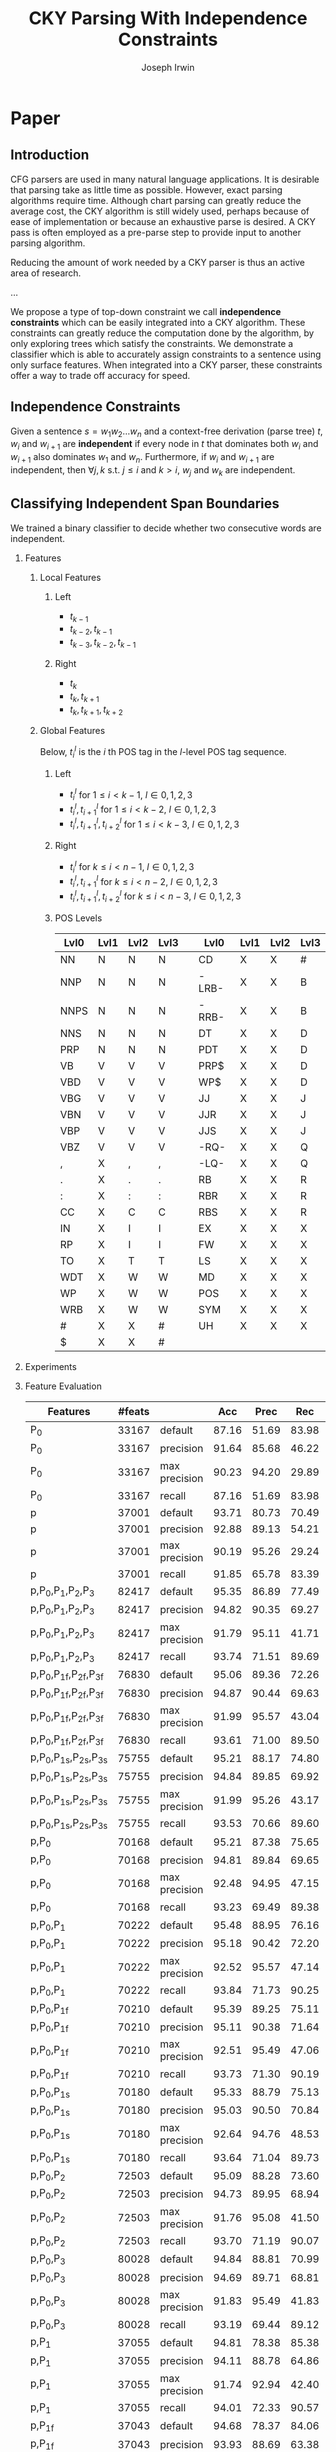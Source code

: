 #+title: CKY Parsing With Independence Constraints
#+author: Joseph Irwin
#+OPTIONS: H:2 toc:nil _:{}
#+LATEX_HEADER: \usepackage{amsmath}
#+LaTeX_HEADER: \usepackage{times}
#+LaTeX_HEADER: \usepackage{url}
#+LaTeX_HEADER: \usepackage{underscore}
#+LATEX_HEADER: \usepackage{forest}
#+LATEX_HEADER: \DeclareMathOperator*{\argmin}{arg\,min}
#+LATEX_HEADER: \DeclareMathOperator*{\argmax}{arg\,max}
#+LaTeX_HEADER: \newcommand{\BigO}[1]{\ensuremath{\operatorname{O}\bigl(#1\bigr)}}

# file:paper.pdf

* Paper

** Introduction

CFG parsers are used in many natural language applications. It is
desirable that parsing take as little time as possible. However, exact
parsing algorithms require \BigO{n^3} time. Although chart parsing can
greatly reduce the average cost, the CKY algorithm is still widely
used, perhaps because of ease of implementation or because an
exhaustive parse is desired. A CKY pass is often employed as a
pre-parse step to provide input to another parsing algorithm.

Reducing the amount of work needed by a CKY parser is thus an active
area of research.

...

We propose a type of top-down constraint we call *independence
constraints* which can be easily integrated into a CKY algorithm.
These constraints can greatly reduce the computation done by the
algorithm, by only exploring trees which satisfy the constraints. We
demonstrate a classifier which is able to accurately assign
constraints to a sentence using only surface features. When integrated
into a CKY parser, these constraints offer a way to trade off accuracy
for speed.

** Independence Constraints

Given a sentence $s = w_1 w_2 \dots w_n$ and a context-free derivation
(parse tree) $t$, $w_i$ and $w_{i+1}$ are *independent* if every node
in $t$ that dominates both $w_i$ and $w_{i+1}$ also dominates $w_1$
and $w_n$. Furthermore, if $w_i$ and $w_{i+1}$ are independent, then
$\forall j,k$ s.t. $j \leq i$ and $k > i$, $w_j$ and $w_k$ are
independent.

** Classifying Independent Span Boundaries

We trained a binary classifier to decide whether two consecutive words
are independent.

*** Features

**** Local Features

***** Left
- $t_{k-1}$
- $t_{k-2},t_{k-1}$
- $t_{k-3},t_{k-2},t_{k-1}$

***** Right
- $t_{k}$
- $t_{k},t_{k+1}$
- $t_{k},t_{k+1},t_{k+2}$

**** Global Features

Below, $t^{l}_{i}$ is the $i$ th POS tag in the $l$-level POS tag sequence.

***** Left
- $t^l_{i}$ for $1 \le i < k - 1$, $l \in {0,1,2,3}$
- $t^l_{i},t^l_{i+1}$ for $1 \le i < k - 2$, $l \in {0,1,2,3}$
- $t^l_{i},t^l_{i+1},t^l_{i+2}$ for $1 \le i < k - 3$, $l \in {0,1,2,3}$
***** Right
- $t^l_{i}$ for $k \le i < n - 1$, $l \in {0,1,2,3}$
- $t^l_{i},t^l_{i+1}$ for $k \le i < n - 2$, $l \in {0,1,2,3}$
- $t^l_{i},t^l_{i+1},t^l_{i+2}$ for $k \le i < n - 3$, $l \in {0,1,2,3}$

***** POS Levels

#+BEGIN_LaTeX
%{\tiny
#+END_LaTeX

| Lvl0 | Lvl1 | Lvl2 | Lvl3 |   | Lvl0  | Lvl1 | Lvl2 | Lvl3 |
|------+------+------+------+---+-------+------+------+------|
| NN   | N    | N    | N    |   | CD    | X    | X    | #    |
| NNP  | N    | N    | N    |   | -LRB- | X    | X    | B    |
| NNPS | N    | N    | N    |   | -RRB- | X    | X    | B    |
| NNS  | N    | N    | N    |   | DT    | X    | X    | D    |
| PRP  | N    | N    | N    |   | PDT   | X    | X    | D    |
| VB   | V    | V    | V    |   | PRP$  | X    | X    | D    |
| VBD  | V    | V    | V    |   | WP$   | X    | X    | D    |
| VBG  | V    | V    | V    |   | JJ    | X    | X    | J    |
| VBN  | V    | V    | V    |   | JJR   | X    | X    | J    |
| VBP  | V    | V    | V    |   | JJS   | X    | X    | J    |
| VBZ  | V    | V    | V    |   | -RQ-  | X    | X    | Q    |
| ,    | X    | ,    | ,    |   | -LQ-  | X    | X    | Q    |
| .    | X    | .    | .    |   | RB    | X    | X    | R    |
| :    | X    | :    | :    |   | RBR   | X    | X    | R    |
| CC   | X    | C    | C    |   | RBS   | X    | X    | R    |
| IN   | X    | I    | I    |   | EX    | X    | X    | X    |
| RP   | X    | I    | I    |   | FW    | X    | X    | X    |
| TO   | X    | T    | T    |   | LS    | X    | X    | X    |
| WDT  | X    | W    | W    |   | MD    | X    | X    | X    |
| WP   | X    | W    | W    |   | POS   | X    | X    | X    |
| WRB  | X    | W    | W    |   | SYM   | X    | X    | X    |
| #    | X    | X    | #    |   | UH    | X    | X    | X    |
| $    | X    | X    | #    |   |       |      |      |      |

#+BEGIN_LaTeX
%}
#+END_LaTeX

*** Experiments

*** Feature Evaluation

#+BEGIN_LaTeX
\resizebox{9cm}{!}{
#+END_LaTeX

#+attr_latex: :center nil
| Features                     | #feats |               |   Acc |  Prec |   Rec | F_{1} | F_{0.5} |   TP |   FP |   FN |    TN |
|------------------------------+--------+---------------+-------+-------+-------+-------+---------+------+------+------+-------|
| P_{0}                        |  33167 | default       | 87.16 | 51.69 | 83.98 | 63.99 |   55.99 | 4383 | 4097 |  836 | 29101 |
| P_{0}                        |  33167 | precision     | 91.64 | 85.68 | 46.22 | 60.04 |   73.18 | 2412 |  403 | 2807 | 32795 |
| P_{0}                        |  33167 | max precision | 90.23 | 94.20 | 29.89 | 45.38 |   65.86 | 1560 |   96 | 3659 | 33102 |
| P_{0}                        |  33167 | recall        | 87.16 | 51.69 | 83.98 | 63.99 |   55.99 | 4383 | 4097 |  836 | 29101 |
| p                            |  37001 | default       | 93.71 | 80.73 | 70.49 | 75.27 |   78.45 | 3679 |  878 | 1540 | 32320 |
| p                            |  37001 | precision     | 92.88 | 89.13 | 54.21 | 67.41 |   78.96 | 2829 |  345 | 2390 | 32853 |
| p                            |  37001 | max precision | 90.19 | 95.26 | 29.24 | 44.74 |   65.62 | 1526 |   76 | 3693 | 33122 |
| p                            |  37001 | recall        | 91.85 | 65.78 | 83.39 | 73.54 |   68.68 | 4352 | 2264 |  867 | 30934 |
| p,P_{0},P_{1},P_{2},P_{3}    |  82417 | default       | 95.35 | 86.89 | 77.49 | 81.92 |   84.83 | 4044 |  610 | 1175 | 32588 |
| p,P_{0},P_{1},P_{2},P_{3}    |  82417 | precision     | 94.82 | 90.35 | 69.27 | 78.42 |   85.17 | 3615 |  386 | 1604 | 32812 |
| p,P_{0},P_{1},P_{2},P_{3}    |  82417 | max precision | 91.79 | 95.11 | 41.71 | 57.99 |   75.72 | 2177 |  112 | 3042 | 33086 |
| p,P_{0},P_{1},P_{2},P_{3}    |  82417 | recall        | 93.74 | 71.51 | 89.69 | 79.58 |   74.53 | 4681 | 1865 |  538 | 31333 |
| p,P_{0},P_{1f},P_{2f},P_{3f} |  76830 | default       | 95.06 | 89.36 | 72.26 | 79.90 |   85.32 | 3771 |  449 | 1448 | 32749 |
| p,P_{0},P_{1f},P_{2f},P_{3f} |  76830 | precision     | 94.87 | 90.44 | 69.63 | 78.68 |   85.34 | 3634 |  384 | 1585 | 32814 |
| p,P_{0},P_{1f},P_{2f},P_{3f} |  76830 | max precision | 91.99 | 95.57 | 43.04 | 59.35 |   76.82 | 2246 |  104 | 2973 | 33094 |
| p,P_{0},P_{1f},P_{2f},P_{3f} |  76830 | recall        | 93.61 | 71.00 | 89.50 | 79.18 |   74.06 | 4671 | 1908 |  548 | 31290 |
| p,P_{0},P_{1s},P_{2s},P_{3s} |  75755 | default       | 95.21 | 88.17 | 74.80 | 80.94 |   85.12 | 3904 |  524 | 1315 | 32674 |
| p,P_{0},P_{1s},P_{2s},P_{3s} |  75755 | precision     | 94.84 | 89.85 | 69.92 | 78.64 |   85.01 | 3649 |  412 | 1570 | 32786 |
| p,P_{0},P_{1s},P_{2s},P_{3s} |  75755 | max precision | 91.99 | 95.26 | 43.17 | 59.41 |   76.74 | 2253 |  112 | 2966 | 33086 |
| p,P_{0},P_{1s},P_{2s},P_{3s} |  75755 | recall        | 93.53 | 70.66 | 89.60 | 79.01 |   73.77 | 4676 | 1942 |  543 | 31256 |
| p,P_{0}                      |  70168 | default       | 95.21 | 87.38 | 75.65 | 81.09 |   84.75 | 3948 |  570 | 1271 | 32628 |
| p,P_{0}                      |  70168 | precision     | 94.81 | 89.84 | 69.65 | 78.47 |   84.92 | 3635 |  411 | 1584 | 32787 |
| p,P_{0}                      |  70168 | max precision | 92.48 | 94.95 | 47.15 | 63.01 |   78.94 | 2461 |  131 | 2758 | 33067 |
| p,P_{0}                      |  70168 | recall        | 93.23 | 69.49 | 89.38 | 78.19 |   72.73 | 4665 | 2048 |  554 | 31150 |
| p,P_{0},P_{1}                |  70222 | default       | 95.48 | 88.95 | 76.16 | 82.06 |   86.06 | 3975 |  494 | 1244 | 32704 |
| p,P_{0},P_{1}                |  70222 | precision     | 95.18 | 90.42 | 72.20 | 80.29 |   86.08 | 3768 |  399 | 1451 | 32799 |
| p,P_{0},P_{1}                |  70222 | max precision | 92.52 | 95.57 | 47.14 | 63.13 |   79.28 | 2460 |  114 | 2759 | 33084 |
| p,P_{0},P_{1}                |  70222 | recall        | 93.84 | 71.73 | 90.25 | 79.93 |   74.80 | 4710 | 1856 |  509 | 31342 |
| p,P_{0},P_{1f}               |  70210 | default       | 95.39 | 89.25 | 75.11 | 81.57 |   86.01 | 3920 |  472 | 1299 | 32726 |
| p,P_{0},P_{1f}               |  70210 | precision     | 95.11 | 90.38 | 71.64 | 79.93 |   85.89 | 3739 |  398 | 1480 | 32800 |
| p,P_{0},P_{1f}               |  70210 | max precision | 92.51 | 95.49 | 47.06 | 63.05 |   79.19 | 2456 |  116 | 2763 | 33082 |
| p,P_{0},P_{1f}               |  70210 | recall        | 93.73 | 71.30 | 90.19 | 79.64 |   74.41 | 4707 | 1895 |  512 | 31303 |
| p,P_{0},P_{1s}               |  70180 | default       | 95.33 | 88.79 | 75.13 | 81.39 |   85.67 | 3921 |  495 | 1298 | 32703 |
| p,P_{0},P_{1s}               |  70180 | precision     | 95.03 | 90.50 | 70.84 | 79.47 |   85.74 | 3697 |  388 | 1522 | 32810 |
| p,P_{0},P_{1s}               |  70180 | max precision | 92.64 | 94.76 | 48.53 | 64.19 |   79.60 | 2533 |  140 | 2686 | 33058 |
| p,P_{0},P_{1s}               |  70180 | recall        | 93.64 | 71.04 | 89.73 | 79.30 |   74.13 | 4683 | 1909 |  536 | 31289 |
| p,P_{0},P_{2}                |  72503 | default       | 95.09 | 88.28 | 73.60 | 80.27 |   84.89 | 3841 |  510 | 1378 | 32688 |
| p,P_{0},P_{2}                |  72503 | precision     | 94.73 | 89.95 | 68.94 | 78.06 |   84.78 | 3598 |  402 | 1621 | 32796 |
| p,P_{0},P_{2}                |  72503 | max precision | 91.76 | 95.08 | 41.50 | 57.78 |   75.57 | 2166 |  112 | 3053 | 33086 |
| p,P_{0},P_{2}                |  72503 | recall        | 93.70 | 71.19 | 90.07 | 79.53 |   74.31 | 4701 | 1902 |  518 | 31296 |
| p,P_{0},P_{3}                |  80028 | default       | 94.84 | 88.81 | 70.99 | 78.91 |   84.56 | 3705 |  467 | 1514 | 32731 |
| p,P_{0},P_{3}                |  80028 | precision     | 94.69 | 89.71 | 68.81 | 77.88 |   84.57 | 3591 |  412 | 1628 | 32786 |
| p,P_{0},P_{3}                |  80028 | max precision | 91.83 | 95.49 | 41.83 | 58.17 |   75.99 | 2183 |  103 | 3036 | 33095 |
| p,P_{0},P_{3}                |  80028 | recall        | 93.19 | 69.44 | 89.12 | 78.06 |   72.65 | 4651 | 2047 |  568 | 31151 |
| p,P_{1}                      |  37055 | default       | 94.81 | 78.38 | 85.38 | 81.73 |   79.69 | 4456 | 1229 |  763 | 31969 |
| p,P_{1}                      |  37055 | precision     | 94.11 | 88.78 | 64.86 | 74.96 |   82.68 | 3385 |  428 | 1834 | 32770 |
| p,P_{1}                      |  37055 | max precision | 91.74 | 92.94 | 42.40 | 58.24 |   75.05 | 2213 |  168 | 3006 | 33030 |
| p,P_{1}                      |  37055 | recall        | 94.01 | 72.33 | 90.57 | 80.43 |   75.37 | 4727 | 1808 |  492 | 31390 |
| p,P_{1f}                     |  37043 | default       | 94.68 | 78.37 | 84.06 | 81.11 |   79.44 | 4387 | 1211 |  832 | 31987 |
| p,P_{1f}                     |  37043 | precision     | 93.93 | 88.69 | 63.38 | 73.93 |   82.13 | 3308 |  422 | 1911 | 32776 |
| p,P_{1f}                     |  37043 | max precision | 91.89 | 93.65 | 43.25 | 59.17 |   75.95 | 2257 |  153 | 2962 | 33045 |
| p,P_{1f}                     |  37043 | recall        | 93.79 | 71.73 | 89.65 | 79.70 |   74.72 | 4679 | 1844 |  540 | 31354 |
| p,P_{1s}                     |  37013 | default       | 94.08 | 84.50 | 69.13 | 76.05 |   80.90 | 3608 |  662 | 1611 | 32536 |
| p,P_{1s}                     |  37013 | precision     | 93.47 | 88.97 | 59.32 | 71.18 |   80.88 | 3096 |  384 | 2123 | 32814 |
| p,P_{1s}                     |  37013 | max precision | 92.04 | 94.96 | 43.72 | 59.88 |   76.93 | 2282 |  121 | 2937 | 33077 |
| p,P_{1s}                     |  37013 | recall        | 93.20 | 69.98 | 87.47 | 77.76 |   72.90 | 4565 | 1958 |  654 | 31240 |
| p,P_{1},P_{2}                |  39390 | default       | 95.27 | 80.99 | 85.21 | 83.04 |   81.80 | 4447 | 1044 |  772 | 32154 |
| p,P_{1},P_{2}                |  39390 | precision     | 94.72 | 90.56 | 68.21 | 77.81 |   84.99 | 3560 |  371 | 1659 | 32827 |
| p,P_{1},P_{2}                |  39390 | max precision | 91.48 | 93.91 | 39.85 | 55.96 |   73.87 | 2080 |  135 | 3139 | 33063 |
| p,P_{1},P_{2}                |  39390 | recall        | 94.22 | 73.43 | 90.06 | 80.90 |   76.24 | 4700 | 1701 |  519 | 31497 |
| p,P_{1s},P_{3s}              |  41553 | default       | 95.44 | 89.05 | 75.74 | 81.86 |   86.03 | 3953 |  486 | 1266 | 32712 |
| p,P_{1s},P_{3s}              |  41553 | precision     | 94.99 | 91.65 | 69.44 | 79.01 |   86.14 | 3624 |  330 | 1595 | 32868 |
| p,P_{1s},P_{3s}              |  41553 | max precision | 92.10 | 95.80 | 43.74 | 60.06 |   77.38 | 2283 |  100 | 2936 | 33098 |
| p,P_{1s},P_{3s}              |  41553 | recall        | 94.28 | 73.82 | 89.65 | 80.97 |   76.53 | 4679 | 1659 |  540 | 31539 |
| p,P_{2}                      |  39336 | default       | 95.34 | 84.25 | 80.76 | 82.47 |   83.53 | 4215 |  788 | 1004 | 32410 |
| p,P_{2}                      |  39336 | precision     | 94.58 | 90.58 | 67.04 | 77.05 |   84.64 | 3499 |  364 | 1720 | 32834 |
| p,P_{2}                      |  39336 | max precision | 91.51 | 94.33 | 39.87 | 56.05 |   74.09 | 2081 |  125 | 3138 | 33073 |
| p,P_{2}                      |  39336 | recall        | 94.02 | 72.64 | 89.77 | 80.30 |   75.52 | 4685 | 1765 |  534 | 31433 |
| p,P_{2f}                     |  38301 | default       | 95.35 | 83.79 | 81.59 | 82.67 |   83.34 | 4258 |  824 |  961 | 32374 |
| p,P_{2f}                     |  38301 | precision     | 94.58 | 90.94 | 66.74 | 76.98 |   84.79 | 3483 |  347 | 1736 | 32851 |
| p,P_{2f}                     |  38301 | max precision | 91.48 | 94.35 | 39.64 | 55.83 |   73.94 | 2069 |  124 | 3150 | 33074 |
| p,P_{2f}                     |  38301 | recall        | 94.07 | 72.98 | 89.46 | 80.38 |   75.77 | 4669 | 1729 |  550 | 31469 |
| p,P_{2s}                     |  38036 | default       | 95.43 | 89.04 | 75.65 | 81.80 |   85.99 | 3948 |  486 | 1271 | 32712 |
| p,P_{2s}                     |  38036 | precision     | 94.93 | 91.21 | 69.40 | 78.82 |   85.82 | 3622 |  349 | 1597 | 32849 |
| p,P_{2s}                     |  38036 | max precision | 91.97 | 94.99 | 43.19 | 59.38 |   76.61 | 2254 |  119 | 2965 | 33079 |
| p,P_{2s}                     |  38036 | recall        | 93.85 | 71.98 | 89.65 | 79.85 |   74.94 | 4679 | 1821 |  540 | 31377 |
| p,P_{3}                      |  46861 | default       | 95.04 | 89.47 | 71.95 | 79.76 |   85.31 | 3755 |  442 | 1464 | 32756 |
| p,P_{3}                      |  46861 | precision     | 94.60 | 91.15 | 66.70 | 77.03 |   84.92 | 3481 |  338 | 1738 | 32860 |
| p,P_{3}                      |  46861 | max precision | 91.51 | 95.84 | 39.24 | 55.68 |   74.38 | 2048 |   89 | 3171 | 33109 |
| p,P_{3}                      |  46861 | recall        | 93.71 | 71.53 | 89.16 | 79.38 |   74.47 | 4653 | 1852 |  566 | 31346 |
| p,P_{3f}                     |  42321 | default       | 94.99 | 90.49 | 70.55 | 79.29 |   85.65 | 3682 |  387 | 1537 | 32811 |
| p,P_{3f}                     |  42321 | precision     | 94.74 | 91.36 | 67.69 | 77.77 |   85.39 | 3533 |  334 | 1686 | 32864 |
| p,P_{3f}                     |  42321 | max precision | 91.93 | 96.17 | 42.31 | 58.76 |   76.65 | 2208 |   88 | 3011 | 33110 |
| p,P_{3f}                     |  42321 | recall        | 93.85 | 72.23 | 88.96 | 79.73 |   75.05 | 4643 | 1785 |  576 | 31413 |
| p,P_{3s}                     |  41541 | default       | 95.20 | 90.13 | 72.62 | 80.43 |   85.98 | 3790 |  415 | 1429 | 32783 |
| p,P_{3s}                     |  41541 | precision     | 94.94 | 91.74 | 68.94 | 78.72 |   86.05 | 3598 |  324 | 1621 | 32874 |
| p,P_{3s}                     |  41541 | max precision | 91.91 | 96.19 | 42.12 | 58.58 |   76.54 | 2198 |   87 | 3021 | 33111 |
| p,P_{3s}                     |  41541 | recall        | 93.95 | 72.44 | 89.48 | 80.06 |   75.31 | 4670 | 1777 |  549 | 31421 |

#+BEGIN_LaTeX
}
#+END_LaTeX

*** Results

**** Linear Kernel

#+BEGIN_LaTeX
\resizebox{12cm}{!}{
#+END_LaTeX

#+attr_latex: :center nil
| Features      | #feats |               |   Acc |  Prec |   Rec | F_{1} | F_{0.5} |   TP |   FP |   FN |    TN |
|---------------+--------+---------------+-------+-------+-------+-------+---------+------+------+------+-------|
| p,P_{0},P_{1} |  70222 | default       | 95.48 | 88.95 | 76.16 | 82.06 |   86.06 | 3975 |  494 | 1244 | 32704 |
| p,P_{0},P_{1} |  70222 | precision     | 95.18 | 90.42 | 72.20 | 80.29 |   86.08 | 3768 |  399 | 1451 | 32799 |
| p,P_{0},P_{1} |  70222 | max precision | 92.52 | 95.57 | 47.14 | 63.13 |   79.28 | 2460 |  114 | 2759 | 33084 |
| p,P_{0},P_{1} |  70222 | recall        | 93.84 | 71.73 | 90.25 | 79.93 |   74.80 | 4710 | 1856 |  509 | 31342 |

#+BEGIN_LaTeX
}
#+END_LaTeX

**** Linear Kernel (2)

#+BEGIN_LaTeX
\resizebox{12cm}{!}{
#+END_LaTeX

#+attr_latex: :center nil
| Features        | #feats |               |   Acc |  Prec |   Rec | F_{1} | F_{0.5} |   TP |   FP |   FN |    TN |
|-----------------+--------+---------------+-------+-------+-------+-------+---------+------+------+------+-------|
| p,P_{1s},P_{3s} |  41553 | default       | 95.44 | 89.05 | 75.74 | 81.86 |   86.03 | 3953 |  486 | 1266 | 32712 |
| p,P_{1s},P_{3s} |  41553 | precision     | 94.99 | 91.65 | 69.44 | 79.01 |   86.14 | 3624 |  330 | 1595 | 32868 |
| p,P_{1s},P_{3s} |  41553 | max precision | 92.10 | 95.80 | 43.74 | 60.06 |   77.38 | 2283 |  100 | 2936 | 33098 |
| p,P_{1s},P_{3s} |  41553 | recall        | 94.28 | 73.82 | 89.65 | 80.97 |   76.53 | 4679 | 1659 |  540 | 31539 |

#+BEGIN_LaTeX
}
#+END_LaTeX


**** Polynomial (d=3) Kernel

#+BEGIN_LaTeX
\resizebox{12cm}{!}{
#+END_LaTeX

#+attr_latex: :center nil
| Features                  | #feats |               |   Acc |  Prec |   Rec | F_{1} | F_{0.5} |   TP |  FP |   FN |    TN |
|---------------------------+--------+---------------+-------+-------+-------+-------+---------+------+-----+------+-------|
| p,P_{0},P_{1},P_{2},P_{3} |  82417 | default       | 97.47 | 92.17 | 88.91 | 90.51 |   91.50 | 4640 | 394 |  579 | 32804 |
| p,P_{0},P_{1},P_{2},P_{3} |  82417 | precision     | 97.27 | 92.95 | 86.43 | 89.58 |   91.57 | 4511 | 342 |  708 | 32856 |
| p,P_{0},P_{1},P_{2},P_{3} |  82417 | max precision | 96.57 | 94.22 | 79.63 | 86.31 |   90.89 | 4156 | 255 | 1063 | 32943 |
| p,P_{0},P_{1},P_{2},P_{3} |  82417 | recall        | 97.15 | 88.16 | 91.32 | 89.71 |   88.78 | 4766 | 640 |  453 | 32558 |

#+BEGIN_LaTeX
}
#+END_LaTeX

** Parsing With Independence Constraints

*** Experiments

*** Results

**** Linear Classifier

Features: $p$, $P_{0}$, $P_{1}$

#+BEGIN_LaTeX
\resizebox{12cm}{!}{
#+END_LaTeX

#+attr_latex: :center nil
| SentLen | Constraints   | (P/R/F_{1})         | time(s) |  #rules |                      |  #edges |                      |   F_1 |       | #failed parses |
|---------+---------------+---------------------+---------+---------+----------------------+---------+----------------------+-------+-------+----------------|
|       0 | default       | (88.95/76.16/82.06) |  1283.0 | 1.33e10 | \hspace{-1em} (77%)  | 1.08e10 | \hspace{-1em} (62%)  | 83.71 | -2.14 |             15 |
|       0 | precision     | (90.42/72.20/80.29) |  1143.3 | 1.36e10 | \hspace{-1em} (79%)  | 1.13e10 | \hspace{-1em} (65%)  | 84.05 | -1.80 |              7 |
|       0 | max precision | (95.57/47.14/63.13) |  1384.4 | 1.53e10 | \hspace{-1em} (89%)  | 1.42e10 | \hspace{-1em} (81%)  | 85.55 | -0.30 |              2 |
|       0 | recall        | (71.73/90.25/79.93) |  1024.8 | 1.23e10 | \hspace{-1em} (72%)  | 7.80e09 | \hspace{-1em} (45%)  | 78.74 | -7.11 |            136 |
|       0 | oracle        | (100/100/100)       |  1013.0 | 1.22e10 | \hspace{-1em} (71%)  | 8.47e09 | \hspace{-1em} (48%)  | 86.71 |  0.86 |              4 |
|      20 | default       | (88.95/76.16/82.06) |  1126.9 | 1.38e10 | \hspace{-1em} (80%)  | 1.12e10 | \hspace{-1em} (64%)  | 84.17 | -1.68 |              9 |
|      20 | precision     | (90.42/72.20/80.29) |  1313.0 | 1.41e10 | \hspace{-1em} (82%)  | 1.16e10 | \hspace{-1em} (66%)  | 84.43 | -1.42 |              4 |
|      20 | max precision | (95.57/47.14/63.13) |  1338.6 | 1.56e10 | \hspace{-1em} (91%)  | 1.44e10 | \hspace{-1em} (82%)  | 85.59 | -0.26 |              2 |
|      20 | recall        | (71.73/90.25/79.93) |  1121.8 | 1.29e10 | \hspace{-1em} (75%)  | 8.24e09 | \hspace{-1em} (47%)  | 80.38 | -5.47 |            103 |
|      20 | oracle        | (100/100/100)       |  1044.8 | 1.28e10 | \hspace{-1em} (74%)  | 8.90e09 | \hspace{-1em} (51%)  | 86.55 |  0.70 |              2 |
|      30 | default       | (88.95/76.16/82.06) |  1312.3 | 1.51e10 | \hspace{-1em} (88%)  | 1.28e10 | \hspace{-1em} (73%)  | 84.82 | -1.03 |              3 |
|      30 | precision     | (90.42/72.20/80.29) |  1279.7 | 1.53e10 | \hspace{-1em} (89%)  | 1.31e10 | \hspace{-1em} (75%)  | 85.01 | -0.84 |              1 |
|      30 | max precision | (95.57/47.14/63.13) |  1485.9 | 1.63e10 | \hspace{-1em} (95%)  | 1.53e10 | \hspace{-1em} (87%)  | 85.63 | -0.22 |              1 |
|      30 | recall        | (71.73/90.25/79.93) |  1140.5 | 1.44e10 | \hspace{-1em} (84%)  | 1.02e10 | \hspace{-1em} (58%)  | 82.79 | -3.06 |             57 |
|      30 | oracle        | (100/100/100)       |  1125.8 | 1.43e10 | \hspace{-1em} (83%)  | 1.08e10 | \hspace{-1em} (62%)  | 86.33 |  0.48 |              0 |
|      40 | default       | (88.95/76.16/82.06) |  1476.8 | 1.64e10 | \hspace{-1em} (95%)  | 1.51e10 | \hspace{-1em} (86%)  | 85.56 | -0.29 |              1 |
|      40 | precision     | (90.42/72.20/80.29) |  1390.9 | 1.65e10 | \hspace{-1em} (96%)  | 1.52e10 | \hspace{-1em} (87%)  | 85.59 | -0.26 |              0 |
|      40 | max precision | (95.57/47.14/63.13) |  1513.3 | 1.69e10 | \hspace{-1em} (98%)  | 1.65e10 | \hspace{-1em} (94%)  | 85.75 | -0.10 |              0 |
|      40 | recall        | (71.73/90.25/79.93) |  1403.9 | 1.59e10 | \hspace{-1em} (92%)  | 1.33e10 | \hspace{-1em} (76%)  | 84.65 | -1.20 |             14 |
|      40 | oracle        | (100/100/100)       |  1359.5 | 1.60e10 | \hspace{-1em} (93%)  | 1.39e10 | \hspace{-1em} (79%)  | 86.04 |  0.19 |              0 |
|       ∞ | default       | (88.95/76.16/82.06) |  1563.7 | 1.72e10 | \hspace{-1em} (100%) | 1.75e10 | \hspace{-1em} (100%) | 85.85 |  0.00 |              0 |
|       ∞ | precision     | (90.42/72.20/80.29) |  1558.7 | 1.72e10 | \hspace{-1em} (100%) | 1.75e10 | \hspace{-1em} (100%) | 85.85 |  0.00 |              0 |
|       ∞ | max precision | (95.57/47.14/63.13) |  1489.8 | 1.72e10 | \hspace{-1em} (100%) | 1.75e10 | \hspace{-1em} (100%) | 85.85 |  0.00 |              0 |
|       ∞ | recall        | (71.73/90.25/79.93) |  1481.3 | 1.72e10 | \hspace{-1em} (100%) | 1.75e10 | \hspace{-1em} (100%) | 85.85 |  0.00 |              0 |
|       ∞ | oracle        | (100/100/100)       |  1270.3 | 1.72e10 | \hspace{-1em} (100%) | 1.75e10 | \hspace{-1em} (100%) | 85.85 |  0.00 |              0 |
#+TBLFM: $4=$0;%.2e::$6=$0;%.2e::$9=$8-85.85;p4%.2f

#+BEGIN_LaTeX
}
#+END_LaTeX

**** Polynomial (d=3) Kernel

Features: All

#+BEGIN_LaTeX
\resizebox{12cm}{!}{
#+END_LaTeX

#+attr_latex: :center nil
| SentLen | Constraints   | (P/R/F_{1})         | time(s) |  #rules |                      |  #edges |                      |   F_1 |       | #failed parses |
|---------+---------------+---------------------+---------+---------+----------------------+---------+----------------------+-------+-------+----------------|
|       0 | default       | (92.17/88.91/90.51) |  1106.7 | 1.27e10 | \hspace{-1em} (74%)  | 9.74e09 | \hspace{-1em} (56%)  | 84.85 | -1.00 |              6 |
|       0 | precision     | (92.95/86.43/89.58) |  1118.8 | 1.28e10 | \hspace{-1em} (74%)  | 9.84e09 | \hspace{-1em} (56%)  | 85.12 | -0.73 |              4 |
|       0 | max precision | (94.22/79.63/86.31) |  1137.2 | 1.30e10 | \hspace{-1em} (76%)  | 1.02e10 | \hspace{-1em} (58%)  | 85.42 | -0.43 |              2 |
|       0 | recall        | (88.16/91.32/89.71) |  1050.7 | 1.25e10 | \hspace{-1em} (73%)  | 9.25e09 | \hspace{-1em} (53%)  | 84.05 | -1.80 |             33 |
|       0 | oracle        | (100/100/100)       |  1060.3 | 1.22e10 | \hspace{-1em} (71%)  | 8.47e09 | \hspace{-1em} (48%)  | 86.71 |  0.86 |              4 |
|      20 | default       | (92.17/88.91/90.51) |  1070.7 | 1.33e10 | \hspace{-1em} (77%)  | 1.02e10 | \hspace{-1em} (58%)  | 85.08 | -0.77 |              5 |
|      20 | precision     | (92.95/86.43/89.58) |  1172.4 | 1.33e10 | \hspace{-1em} (77%)  | 1.03e10 | \hspace{-1em} (59%)  | 85.25 | -0.60 |              3 |
|      20 | max precision | (94.22/79.63/86.31) |  1092.4 | 1.35e10 | \hspace{-1em} (78%)  | 1.06e10 | \hspace{-1em} (61%)  | 85.41 | -0.44 |              2 |
|      20 | recall        | (88.16/91.32/89.71) |  1088.3 | 1.30e10 | \hspace{-1em} (76%)  | 9.68e09 | \hspace{-1em} (55%)  | 84.75 | -1.10 |              7 |
|      20 | oracle        | (100/100/100)       |  1073.1 | 1.28e10 | \hspace{-1em} (74%)  | 8.90e09 | \hspace{-1em} (51%)  | 86.55 |  0.70 |              2 |
|      30 | default       | (92.17/88.91/90.51) |  1222.6 | 1.47e10 | \hspace{-1em} (86%)  | 1.20e10 | \hspace{-1em} (69%)  | 85.57 | -0.28 |              1 |
|      30 | precision     | (92.95/86.43/89.58) |  1267.5 | 1.48e10 | \hspace{-1em} (86%)  | 1.20e10 | \hspace{-1em} (69%)  | 85.62 | -0.23 |              1 |
|      30 | max precision | (94.22/79.63/86.31) |  1238.7 | 1.49e10 | \hspace{-1em} (87%)  | 1.23e10 | \hspace{-1em} (70%)  | 85.65 | -0.20 |              1 |
|      30 | recall        | (88.16/91.32/89.71) |  1238.0 | 1.46e10 | \hspace{-1em} (85%)  | 1.16e10 | \hspace{-1em} (66%)  | 85.44 | -0.41 |              2 |
|      30 | oracle        | (100/100/100)       |  1165.9 | 1.43e10 | \hspace{-1em} (83%)  | 1.08e10 | \hspace{-1em} (62%)  | 86.33 |  0.48 |              0 |
|      40 | default       | (92.17/88.91/90.51) |  1465.4 | 1.63e10 | \hspace{-1em} (95%)  | 1.49e10 | \hspace{-1em} (85%)  | 85.72 | -0.13 |              0 |
|      40 | precision     | (92.95/86.43/89.58) |  1353.3 | 1.63e10 | \hspace{-1em} (95%)  | 1.49e10 | \hspace{-1em} (85%)  | 85.75 | -0.10 |              0 |
|      40 | max precision | (94.22/79.63/86.31) |  1570.2 | 1.64e10 | \hspace{-1em} (95%)  | 1.50e10 | \hspace{-1em} (86%)  | 85.78 | -0.07 |              0 |
|      40 | recall        | (88.16/91.32/89.71) |  1489.7 | 1.62e10 | \hspace{-1em} (94%)  | 1.47e10 | \hspace{-1em} (84%)  | 85.69 | -0.16 |              1 |
|      40 | oracle        | (100/100/100)       |  1476.0 | 1.60e10 | \hspace{-1em} (93%)  | 1.39e10 | \hspace{-1em} (79%)  | 86.04 |  0.19 |              0 |
|       ∞ | default       | (92.17/88.91/90.51) |  1469.2 | 1.72e10 | \hspace{-1em} (100%) | 1.75e10 | \hspace{-1em} (100%) | 85.85 |  0.00 |              0 |
|       ∞ | precision     | (92.95/86.43/89.58) |  1471.1 | 1.72e10 | \hspace{-1em} (100%) | 1.75e10 | \hspace{-1em} (100%) | 85.85 |  0.00 |              0 |
|       ∞ | max precision | (94.22/79.63/86.31) |  1398.4 | 1.72e10 | \hspace{-1em} (100%) | 1.75e10 | \hspace{-1em} (100%) | 85.85 |  0.00 |              0 |
|       ∞ | recall        | (88.16/91.32/89.71) |  1470.9 | 1.72e10 | \hspace{-1em} (100%) | 1.75e10 | \hspace{-1em} (100%) | 85.85 |  0.00 |              0 |
|       ∞ | oracle        | (100/100/100)       |  1222.6 | 1.72e10 | \hspace{-1em} (100%) | 1.75e10 | \hspace{-1em} (100%) | 85.85 |  0.00 |              0 |
#+TBLFM: $4=$0;%.2e::$6=$0;%.2e::$9=$8-85.85;p4%.2f

#+BEGIN_LaTeX
}
#+END_LaTeX

** Conclusions

The current pipelined approach is not ideal in two ways: 1) because of
the CKY binarization, the parser still performs a large amount of
unnecessary work, and 2) the classifier is unable to access useful
information created by the parser as it processes short spans at the
bottom of the parse forest.

